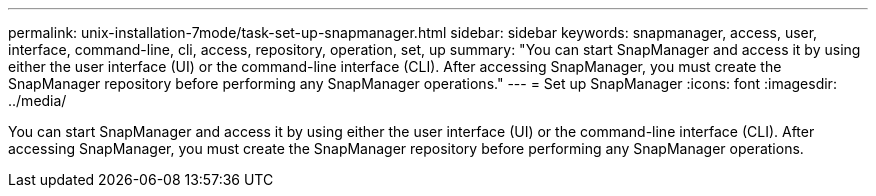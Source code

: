 ---
permalink: unix-installation-7mode/task-set-up-snapmanager.html
sidebar: sidebar
keywords: snapmanager, access, user, interface, command-line, cli, access, repository, operation, set, up
summary: "You can start SnapManager and access it by using either the user interface (UI) or the command-line interface (CLI). After accessing SnapManager, you must create the SnapManager repository before performing any SnapManager operations."
---
= Set up SnapManager
:icons: font
:imagesdir: ../media/

[.lead]
You can start SnapManager and access it by using either the user interface (UI) or the command-line interface (CLI). After accessing SnapManager, you must create the SnapManager repository before performing any SnapManager operations.
